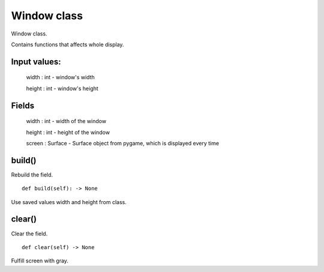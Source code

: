 Window class
============

Window class.

Contains functions that affects whole display.

Input values:
^^^^^^^^^^^^^

    width : int - window's width

    height : int - window's height

Fields
^^^^^^

    width : int - width of the window

    height : int - height of the window

    screen : Surface - Surface object from pygame, which is displayed every time

build()
^^^^^^^

Rebuild the field. ::

    def build(self): -> None

Use saved values width and height from class.

clear()
^^^^^^^

Clear the field. ::

    def clear(self) -> None

Fulfill screen with gray.